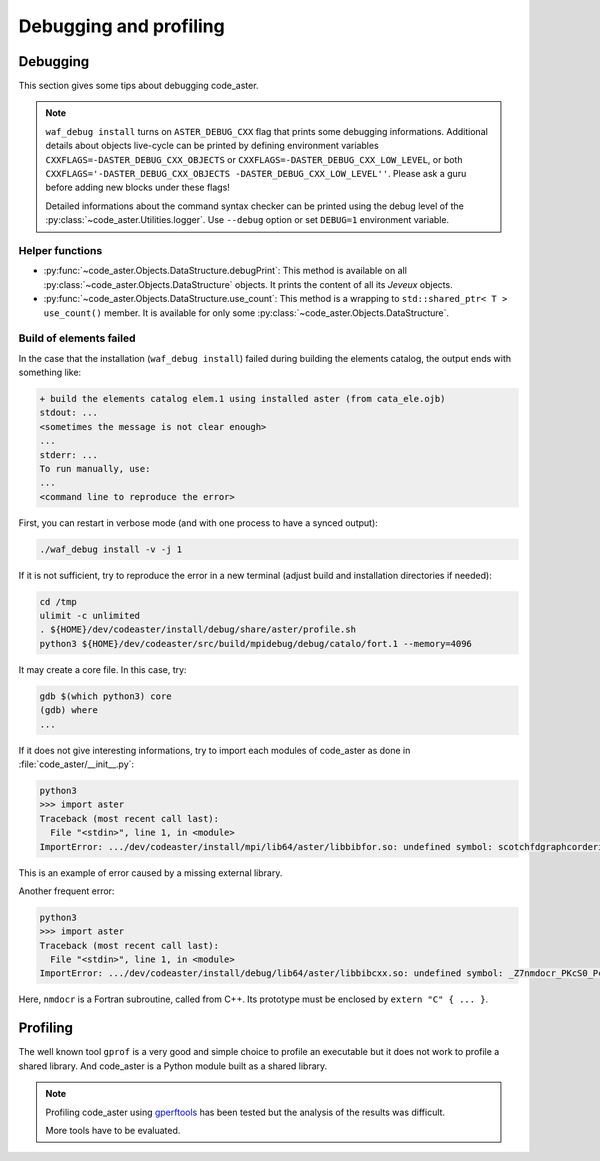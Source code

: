 .. _devguide-debugging:

***********************
Debugging and profiling
***********************


Debugging
=========

This section gives some tips about debugging code_aster.

.. note::

    ``waf_debug install`` turns on ``ASTER_DEBUG_CXX`` flag that prints some
    debugging informations.
    Additional details about objects live-cycle can be printed by defining
    environment variables ``CXXFLAGS=-DASTER_DEBUG_CXX_OBJECTS`` or
    ``CXXFLAGS=-DASTER_DEBUG_CXX_LOW_LEVEL``, or both
    ``CXXFLAGS='-DASTER_DEBUG_CXX_OBJECTS -DASTER_DEBUG_CXX_LOW_LEVEL''``.
    Please ask a guru before adding new blocks under these flags!

    Detailed informations about the command syntax checker can be printed using
    the debug level of the :py:class:`~code_aster.Utilities.logger`.
    Use ``--debug`` option or set ``DEBUG=1`` environment variable.


.. todo::

    It will give an example of debugging the C++/Fortran objects of a
    sequential or a parallel build.

    Another part will give some informations to debug the Python part.


Helper functions
~~~~~~~~~~~~~~~~

- :py:func:`~code_aster.Objects.DataStructure.debugPrint`:
  This method is available on all :py:class:`~code_aster.Objects.DataStructure`
  objects. It prints the content of all its *Jeveux* objects.

- :py:func:`~code_aster.Objects.DataStructure.use_count`:
  This method is a wrapping to ``std::shared_ptr< T >`` ``use_count()``
  member. It is available for only some
  :py:class:`~code_aster.Objects.DataStructure`.


Build of elements failed
~~~~~~~~~~~~~~~~~~~~~~~~

In the case that the installation (``waf_debug install``) failed during building
the elements catalog, the output ends with something like:

.. code-block:: none

    + build the elements catalog elem.1 using installed aster (from cata_ele.ojb)
    stdout: ...
    <sometimes the message is not clear enough>
    ...
    stderr: ...
    To run manually, use:
    ...
    <command line to reproduce the error>

First, you can restart in verbose mode (and with one process to have a synced output):

.. code-block:: sh

    ./waf_debug install -v -j 1

If it is not sufficient, try to reproduce the error in a new terminal (adjust build
and installation directories if needed):

.. code-block:: shell

    cd /tmp
    ulimit -c unlimited
    . ${HOME}/dev/codeaster/install/debug/share/aster/profile.sh
    python3 ${HOME}/dev/codeaster/src/build/mpidebug/debug/catalo/fort.1 --memory=4096

It may create a core file. In this case, try:

.. code-block:: shell

    gdb $(which python3) core
    (gdb) where
    ...

If it does not give interesting informations, try to import each modules of
code_aster as done in :file:`code_aster/__init__.py`:

.. code-block:: python

    python3
    >>> import aster
    Traceback (most recent call last):
      File "<stdin>", line 1, in <module>
    ImportError: .../dev/codeaster/install/mpi/lib64/aster/libbibfor.so: undefined symbol: scotchfdgraphcorderinit_

This is an example of error caused by a missing external library.

Another frequent error:

.. code-block:: python

    python3
    >>> import aster
    Traceback (most recent call last):
      File "<stdin>", line 1, in <module>
    ImportError: .../dev/codeaster/install/debug/lib64/aster/libbibcxx.so: undefined symbol: _Z7nmdocr_PKcS0_Pcjj

Here, ``nmdocr`` is a Fortran subroutine, called from C++. Its prototype must be
enclosed by ``extern "C" { ... }``.


Profiling
=========

The well known tool ``gprof`` is a very good and simple choice to profile an
executable but it does not work to profile a shared library.
And code_aster is a Python module built as a shared library.

.. note::

    Profiling code_aster using `gperftools`_ has been tested but the analysis
    of the results was difficult.

    More tools have to be evaluated.


.. _gperftools: https://github.com/gperftools/gperftools
